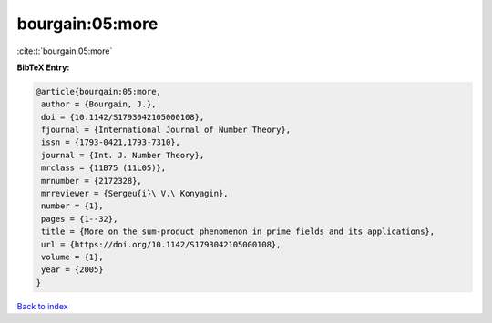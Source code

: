 bourgain:05:more
================

:cite:t:`bourgain:05:more`

**BibTeX Entry:**

.. code-block:: bibtex

   @article{bourgain:05:more,
    author = {Bourgain, J.},
    doi = {10.1142/S1793042105000108},
    fjournal = {International Journal of Number Theory},
    issn = {1793-0421,1793-7310},
    journal = {Int. J. Number Theory},
    mrclass = {11B75 (11L05)},
    mrnumber = {2172328},
    mrreviewer = {Sergeu{i}\ V.\ Konyagin},
    number = {1},
    pages = {1--32},
    title = {More on the sum-product phenomenon in prime fields and its applications},
    url = {https://doi.org/10.1142/S1793042105000108},
    volume = {1},
    year = {2005}
   }

`Back to index <../By-Cite-Keys.rst>`_
